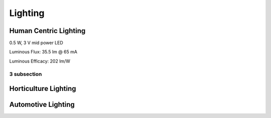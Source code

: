 Lighting
=========


Human Centric Lighting 
************************
0.5 W, 3 V mid power LED

Luminous Flux: 35.5 lm @ 65 mA

Luminous Efficacy: 202 lm/W

3 subsection
--------------

.. image:: photo/12V120LED2835.jpg

Horticulture Lighting 
**************************


Automotive Lighting
**********************
